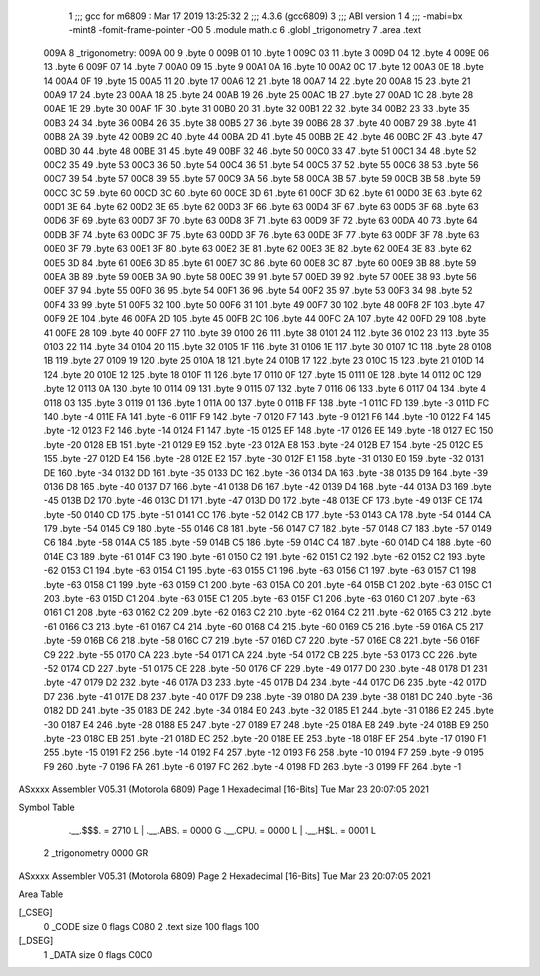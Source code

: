                               1 ;;; gcc for m6809 : Mar 17 2019 13:25:32
                              2 ;;; 4.3.6 (gcc6809)
                              3 ;;; ABI version 1
                              4 ;;; -mabi=bx -mint8 -fomit-frame-pointer -O0
                              5 	.module	math.c
                              6 	.globl	_trigonometry
                              7 	.area	.text
   009A                       8 _trigonometry:
   009A 00                    9 	.byte	0
   009B 01                   10 	.byte	1
   009C 03                   11 	.byte	3
   009D 04                   12 	.byte	4
   009E 06                   13 	.byte	6
   009F 07                   14 	.byte	7
   00A0 09                   15 	.byte	9
   00A1 0A                   16 	.byte	10
   00A2 0C                   17 	.byte	12
   00A3 0E                   18 	.byte	14
   00A4 0F                   19 	.byte	15
   00A5 11                   20 	.byte	17
   00A6 12                   21 	.byte	18
   00A7 14                   22 	.byte	20
   00A8 15                   23 	.byte	21
   00A9 17                   24 	.byte	23
   00AA 18                   25 	.byte	24
   00AB 19                   26 	.byte	25
   00AC 1B                   27 	.byte	27
   00AD 1C                   28 	.byte	28
   00AE 1E                   29 	.byte	30
   00AF 1F                   30 	.byte	31
   00B0 20                   31 	.byte	32
   00B1 22                   32 	.byte	34
   00B2 23                   33 	.byte	35
   00B3 24                   34 	.byte	36
   00B4 26                   35 	.byte	38
   00B5 27                   36 	.byte	39
   00B6 28                   37 	.byte	40
   00B7 29                   38 	.byte	41
   00B8 2A                   39 	.byte	42
   00B9 2C                   40 	.byte	44
   00BA 2D                   41 	.byte	45
   00BB 2E                   42 	.byte	46
   00BC 2F                   43 	.byte	47
   00BD 30                   44 	.byte	48
   00BE 31                   45 	.byte	49
   00BF 32                   46 	.byte	50
   00C0 33                   47 	.byte	51
   00C1 34                   48 	.byte	52
   00C2 35                   49 	.byte	53
   00C3 36                   50 	.byte	54
   00C4 36                   51 	.byte	54
   00C5 37                   52 	.byte	55
   00C6 38                   53 	.byte	56
   00C7 39                   54 	.byte	57
   00C8 39                   55 	.byte	57
   00C9 3A                   56 	.byte	58
   00CA 3B                   57 	.byte	59
   00CB 3B                   58 	.byte	59
   00CC 3C                   59 	.byte	60
   00CD 3C                   60 	.byte	60
   00CE 3D                   61 	.byte	61
   00CF 3D                   62 	.byte	61
   00D0 3E                   63 	.byte	62
   00D1 3E                   64 	.byte	62
   00D2 3E                   65 	.byte	62
   00D3 3F                   66 	.byte	63
   00D4 3F                   67 	.byte	63
   00D5 3F                   68 	.byte	63
   00D6 3F                   69 	.byte	63
   00D7 3F                   70 	.byte	63
   00D8 3F                   71 	.byte	63
   00D9 3F                   72 	.byte	63
   00DA 40                   73 	.byte	64
   00DB 3F                   74 	.byte	63
   00DC 3F                   75 	.byte	63
   00DD 3F                   76 	.byte	63
   00DE 3F                   77 	.byte	63
   00DF 3F                   78 	.byte	63
   00E0 3F                   79 	.byte	63
   00E1 3F                   80 	.byte	63
   00E2 3E                   81 	.byte	62
   00E3 3E                   82 	.byte	62
   00E4 3E                   83 	.byte	62
   00E5 3D                   84 	.byte	61
   00E6 3D                   85 	.byte	61
   00E7 3C                   86 	.byte	60
   00E8 3C                   87 	.byte	60
   00E9 3B                   88 	.byte	59
   00EA 3B                   89 	.byte	59
   00EB 3A                   90 	.byte	58
   00EC 39                   91 	.byte	57
   00ED 39                   92 	.byte	57
   00EE 38                   93 	.byte	56
   00EF 37                   94 	.byte	55
   00F0 36                   95 	.byte	54
   00F1 36                   96 	.byte	54
   00F2 35                   97 	.byte	53
   00F3 34                   98 	.byte	52
   00F4 33                   99 	.byte	51
   00F5 32                  100 	.byte	50
   00F6 31                  101 	.byte	49
   00F7 30                  102 	.byte	48
   00F8 2F                  103 	.byte	47
   00F9 2E                  104 	.byte	46
   00FA 2D                  105 	.byte	45
   00FB 2C                  106 	.byte	44
   00FC 2A                  107 	.byte	42
   00FD 29                  108 	.byte	41
   00FE 28                  109 	.byte	40
   00FF 27                  110 	.byte	39
   0100 26                  111 	.byte	38
   0101 24                  112 	.byte	36
   0102 23                  113 	.byte	35
   0103 22                  114 	.byte	34
   0104 20                  115 	.byte	32
   0105 1F                  116 	.byte	31
   0106 1E                  117 	.byte	30
   0107 1C                  118 	.byte	28
   0108 1B                  119 	.byte	27
   0109 19                  120 	.byte	25
   010A 18                  121 	.byte	24
   010B 17                  122 	.byte	23
   010C 15                  123 	.byte	21
   010D 14                  124 	.byte	20
   010E 12                  125 	.byte	18
   010F 11                  126 	.byte	17
   0110 0F                  127 	.byte	15
   0111 0E                  128 	.byte	14
   0112 0C                  129 	.byte	12
   0113 0A                  130 	.byte	10
   0114 09                  131 	.byte	9
   0115 07                  132 	.byte	7
   0116 06                  133 	.byte	6
   0117 04                  134 	.byte	4
   0118 03                  135 	.byte	3
   0119 01                  136 	.byte	1
   011A 00                  137 	.byte	0
   011B FF                  138 	.byte	-1
   011C FD                  139 	.byte	-3
   011D FC                  140 	.byte	-4
   011E FA                  141 	.byte	-6
   011F F9                  142 	.byte	-7
   0120 F7                  143 	.byte	-9
   0121 F6                  144 	.byte	-10
   0122 F4                  145 	.byte	-12
   0123 F2                  146 	.byte	-14
   0124 F1                  147 	.byte	-15
   0125 EF                  148 	.byte	-17
   0126 EE                  149 	.byte	-18
   0127 EC                  150 	.byte	-20
   0128 EB                  151 	.byte	-21
   0129 E9                  152 	.byte	-23
   012A E8                  153 	.byte	-24
   012B E7                  154 	.byte	-25
   012C E5                  155 	.byte	-27
   012D E4                  156 	.byte	-28
   012E E2                  157 	.byte	-30
   012F E1                  158 	.byte	-31
   0130 E0                  159 	.byte	-32
   0131 DE                  160 	.byte	-34
   0132 DD                  161 	.byte	-35
   0133 DC                  162 	.byte	-36
   0134 DA                  163 	.byte	-38
   0135 D9                  164 	.byte	-39
   0136 D8                  165 	.byte	-40
   0137 D7                  166 	.byte	-41
   0138 D6                  167 	.byte	-42
   0139 D4                  168 	.byte	-44
   013A D3                  169 	.byte	-45
   013B D2                  170 	.byte	-46
   013C D1                  171 	.byte	-47
   013D D0                  172 	.byte	-48
   013E CF                  173 	.byte	-49
   013F CE                  174 	.byte	-50
   0140 CD                  175 	.byte	-51
   0141 CC                  176 	.byte	-52
   0142 CB                  177 	.byte	-53
   0143 CA                  178 	.byte	-54
   0144 CA                  179 	.byte	-54
   0145 C9                  180 	.byte	-55
   0146 C8                  181 	.byte	-56
   0147 C7                  182 	.byte	-57
   0148 C7                  183 	.byte	-57
   0149 C6                  184 	.byte	-58
   014A C5                  185 	.byte	-59
   014B C5                  186 	.byte	-59
   014C C4                  187 	.byte	-60
   014D C4                  188 	.byte	-60
   014E C3                  189 	.byte	-61
   014F C3                  190 	.byte	-61
   0150 C2                  191 	.byte	-62
   0151 C2                  192 	.byte	-62
   0152 C2                  193 	.byte	-62
   0153 C1                  194 	.byte	-63
   0154 C1                  195 	.byte	-63
   0155 C1                  196 	.byte	-63
   0156 C1                  197 	.byte	-63
   0157 C1                  198 	.byte	-63
   0158 C1                  199 	.byte	-63
   0159 C1                  200 	.byte	-63
   015A C0                  201 	.byte	-64
   015B C1                  202 	.byte	-63
   015C C1                  203 	.byte	-63
   015D C1                  204 	.byte	-63
   015E C1                  205 	.byte	-63
   015F C1                  206 	.byte	-63
   0160 C1                  207 	.byte	-63
   0161 C1                  208 	.byte	-63
   0162 C2                  209 	.byte	-62
   0163 C2                  210 	.byte	-62
   0164 C2                  211 	.byte	-62
   0165 C3                  212 	.byte	-61
   0166 C3                  213 	.byte	-61
   0167 C4                  214 	.byte	-60
   0168 C4                  215 	.byte	-60
   0169 C5                  216 	.byte	-59
   016A C5                  217 	.byte	-59
   016B C6                  218 	.byte	-58
   016C C7                  219 	.byte	-57
   016D C7                  220 	.byte	-57
   016E C8                  221 	.byte	-56
   016F C9                  222 	.byte	-55
   0170 CA                  223 	.byte	-54
   0171 CA                  224 	.byte	-54
   0172 CB                  225 	.byte	-53
   0173 CC                  226 	.byte	-52
   0174 CD                  227 	.byte	-51
   0175 CE                  228 	.byte	-50
   0176 CF                  229 	.byte	-49
   0177 D0                  230 	.byte	-48
   0178 D1                  231 	.byte	-47
   0179 D2                  232 	.byte	-46
   017A D3                  233 	.byte	-45
   017B D4                  234 	.byte	-44
   017C D6                  235 	.byte	-42
   017D D7                  236 	.byte	-41
   017E D8                  237 	.byte	-40
   017F D9                  238 	.byte	-39
   0180 DA                  239 	.byte	-38
   0181 DC                  240 	.byte	-36
   0182 DD                  241 	.byte	-35
   0183 DE                  242 	.byte	-34
   0184 E0                  243 	.byte	-32
   0185 E1                  244 	.byte	-31
   0186 E2                  245 	.byte	-30
   0187 E4                  246 	.byte	-28
   0188 E5                  247 	.byte	-27
   0189 E7                  248 	.byte	-25
   018A E8                  249 	.byte	-24
   018B E9                  250 	.byte	-23
   018C EB                  251 	.byte	-21
   018D EC                  252 	.byte	-20
   018E EE                  253 	.byte	-18
   018F EF                  254 	.byte	-17
   0190 F1                  255 	.byte	-15
   0191 F2                  256 	.byte	-14
   0192 F4                  257 	.byte	-12
   0193 F6                  258 	.byte	-10
   0194 F7                  259 	.byte	-9
   0195 F9                  260 	.byte	-7
   0196 FA                  261 	.byte	-6
   0197 FC                  262 	.byte	-4
   0198 FD                  263 	.byte	-3
   0199 FF                  264 	.byte	-1
ASxxxx Assembler V05.31  (Motorola 6809)                                Page 1
Hexadecimal [16-Bits]                                 Tue Mar 23 20:07:05 2021

Symbol Table

    .__.$$$.       =   2710 L   |     .__.ABS.       =   0000 G
    .__.CPU.       =   0000 L   |     .__.H$L.       =   0001 L
  2 _trigonometry      0000 GR

ASxxxx Assembler V05.31  (Motorola 6809)                                Page 2
Hexadecimal [16-Bits]                                 Tue Mar 23 20:07:05 2021

Area Table

[_CSEG]
   0 _CODE            size    0   flags C080
   2 .text            size  100   flags  100
[_DSEG]
   1 _DATA            size    0   flags C0C0

